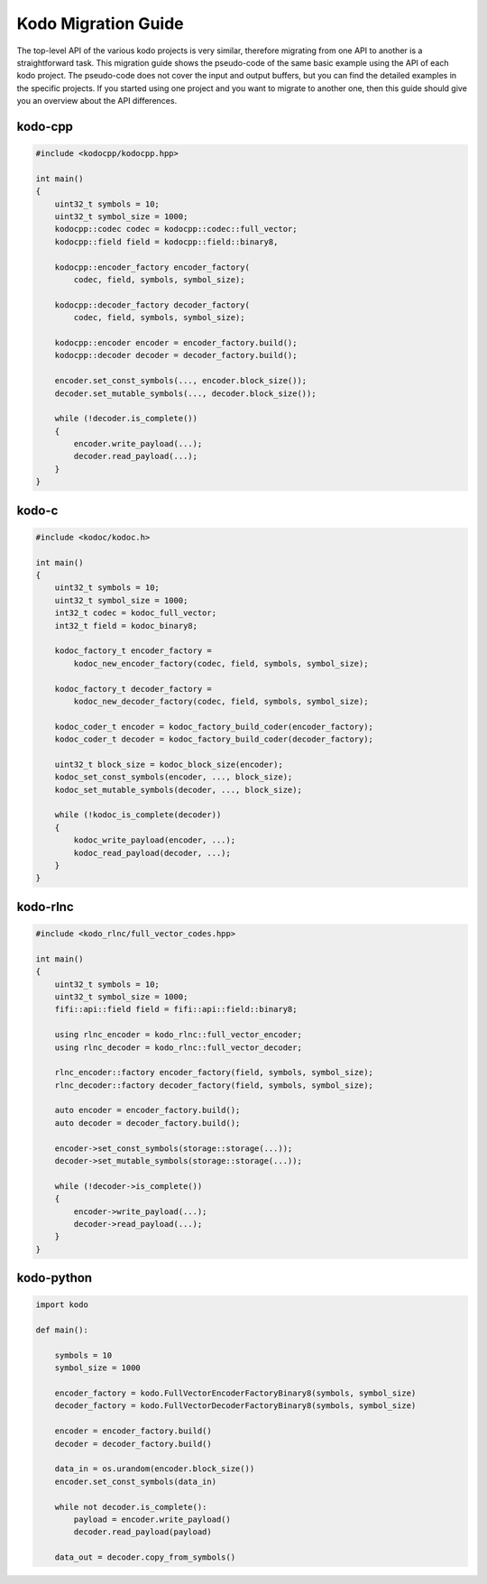 .. _kodo_migration_guide:

Kodo Migration Guide
====================

The top-level API of the various kodo projects is very similar, therefore
migrating from one API to another is a straightforward task. This migration
guide shows the pseudo-code of the same basic example using the API of each
kodo project. The pseudo-code does not cover the input and output buffers,
but you can find the detailed examples in the specific projects. If you
started using one project and you want to migrate to another one, then this
guide should give you an overview about the API differences.

kodo-cpp
--------

.. code-block:: cpp

    #include <kodocpp/kodocpp.hpp>

    int main()
    {
        uint32_t symbols = 10;
        uint32_t symbol_size = 1000;
        kodocpp::codec codec = kodocpp::codec::full_vector;
        kodocpp::field field = kodocpp::field::binary8,

        kodocpp::encoder_factory encoder_factory(
            codec, field, symbols, symbol_size);

        kodocpp::decoder_factory decoder_factory(
            codec, field, symbols, symbol_size);

        kodocpp::encoder encoder = encoder_factory.build();
        kodocpp::decoder decoder = decoder_factory.build();

        encoder.set_const_symbols(..., encoder.block_size());
        decoder.set_mutable_symbols(..., decoder.block_size());

        while (!decoder.is_complete())
        {
            encoder.write_payload(...);
            decoder.read_payload(...);
        }
    }

kodo-c
------

.. code-block:: c

    #include <kodoc/kodoc.h>

    int main()
    {
        uint32_t symbols = 10;
        uint32_t symbol_size = 1000;
        int32_t codec = kodoc_full_vector;
        int32_t field = kodoc_binary8;

        kodoc_factory_t encoder_factory =
            kodoc_new_encoder_factory(codec, field, symbols, symbol_size);

        kodoc_factory_t decoder_factory =
            kodoc_new_decoder_factory(codec, field, symbols, symbol_size);

        kodoc_coder_t encoder = kodoc_factory_build_coder(encoder_factory);
        kodoc_coder_t decoder = kodoc_factory_build_coder(decoder_factory);

        uint32_t block_size = kodoc_block_size(encoder);
        kodoc_set_const_symbols(encoder, ..., block_size);
        kodoc_set_mutable_symbols(decoder, ..., block_size);

        while (!kodoc_is_complete(decoder))
        {
            kodoc_write_payload(encoder, ...);
            kodoc_read_payload(decoder, ...);
        }
    }

kodo-rlnc
---------

.. code-block:: cpp

    #include <kodo_rlnc/full_vector_codes.hpp>

    int main()
    {
        uint32_t symbols = 10;
        uint32_t symbol_size = 1000;
        fifi::api::field field = fifi::api::field::binary8;

        using rlnc_encoder = kodo_rlnc::full_vector_encoder;
        using rlnc_decoder = kodo_rlnc::full_vector_decoder;

        rlnc_encoder::factory encoder_factory(field, symbols, symbol_size);
        rlnc_decoder::factory decoder_factory(field, symbols, symbol_size);

        auto encoder = encoder_factory.build();
        auto decoder = decoder_factory.build();

        encoder->set_const_symbols(storage::storage(...));
        decoder->set_mutable_symbols(storage::storage(...));

        while (!decoder->is_complete())
        {
            encoder->write_payload(...);
            decoder->read_payload(...);
        }
    }

kodo-python
-----------

.. code-block:: python

    import kodo

    def main():

        symbols = 10
        symbol_size = 1000

        encoder_factory = kodo.FullVectorEncoderFactoryBinary8(symbols, symbol_size)
        decoder_factory = kodo.FullVectorDecoderFactoryBinary8(symbols, symbol_size)

        encoder = encoder_factory.build()
        decoder = decoder_factory.build()

        data_in = os.urandom(encoder.block_size())
        encoder.set_const_symbols(data_in)

        while not decoder.is_complete():
            payload = encoder.write_payload()
            decoder.read_payload(payload)

        data_out = decoder.copy_from_symbols()
